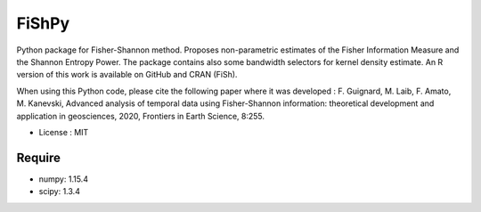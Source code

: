 =====================================
FiShPy
=====================================

.. image:: https://pypip.in/d/FiShPy/badge.png
        :target: https://pypi.python.org/pypi/FiShPy


Python package for Fisher-Shannon method. Proposes non-parametric estimates of the Fisher Information Measure and the Shannon Entropy Power. The package contains also some bandwidth selectors for kernel density estimate. An R version of this work is available on GitHub and CRAN (FiSh).

When using this Python code, please cite the following paper where it was developed :
F. Guignard, M. Laib, F. Amato, M. Kanevski, 
Advanced analysis of temporal data using Fisher-Shannon information: theoretical development and application in geosciences, 2020, Frontiers in Earth Science, 8:255.

* License : MIT 


Require
--------

* numpy: 1.15.4
* scipy: 1.3.4



